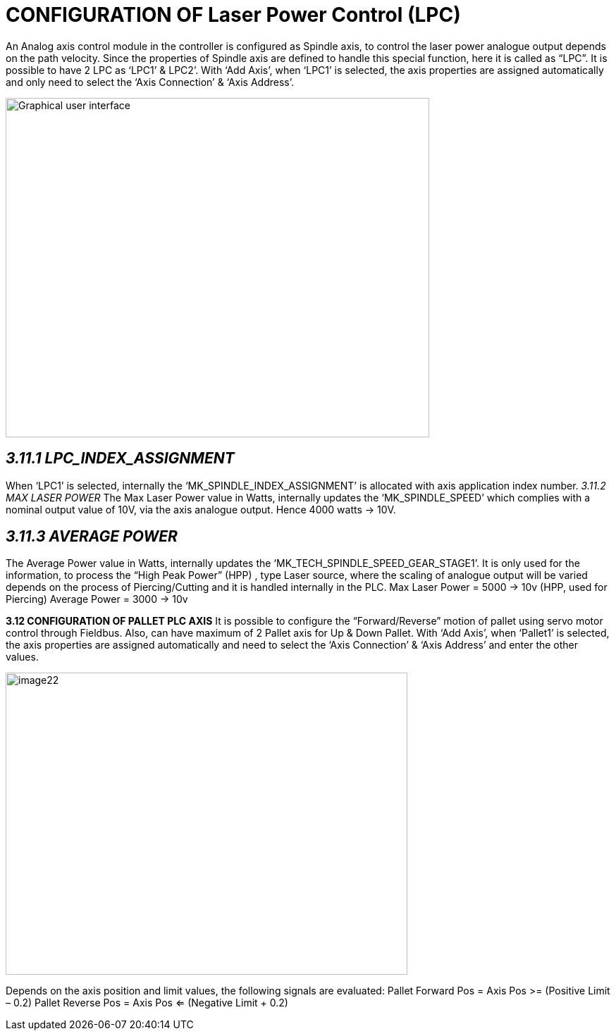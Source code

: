 =  CONFIGURATION OF Laser Power Control (LPC)
:imagesdir: img

An Analog axis control module in the controller is configured as Spindle axis, to control the laser power analogue output depends on the path velocity. Since the properties of Spindle axis are defined to handle this special function, here it is called as “LPC”. It is possible to have 2 LPC as ‘LPC1’ & LPC2’.
With ‘Add Axis’, when ‘LPC1’ is selected, the axis properties are assigned automatically and only need to select the ‘Axis Connection’ & ‘Axis Address’.

image:image21.png[Graphical user interface, text Description automatically generated,width=601,height=482]


== _3.11.1 LPC_INDEX_ASSIGNMENT_ 

When ‘LPC1’ is selected, internally the ‘MK_SPINDLE_INDEX_ASSIGNMENT’ is allocated with axis application index number.
_3.11.2 MAX LASER POWER_
The Max Laser Power value in Watts, internally updates the ‘MK_SPINDLE_SPEED’ which complies with a nominal output value of 10V, via the axis analogue output. Hence 4000 watts -> 10V.

== _3.11.3 AVERAGE POWER_

The Average Power value in Watts, internally updates the ‘MK_TECH_SPINDLE_SPEED_GEAR_STAGE1’. It is only used for the information, to process the “High Peak Power” (HPP) , type Laser source, where the scaling of analogue output will be varied depends on the process of Piercing/Cutting and it is handled internally in the PLC.
Max Laser Power = 5000 -> 10v (HPP, used for Piercing)
Average Power = 3000 -> 10v

*3.12 CONFIGURATION OF PALLET PLC AXIS*
It is possible to configure the “Forward/Reverse” motion of pallet using servo motor control through Fieldbus. Also, can have maximum of 2 Pallet axis for Up & Down Pallet.
With ‘Add Axis’, when ‘Pallet1’ is selected, the axis properties are assigned automatically and need to select the ‘Axis Connection’ & ‘Axis Address’ and enter the other values.

image:image22.png[image22,width=570,height=429]

Depends on the axis position and limit values, the following signals are evaluated:
Pallet Forward Pos = Axis Pos >= (Positive Limit – 0.2)
Pallet Reverse Pos = Axis Pos <= (Negative Limit + 0.2)
